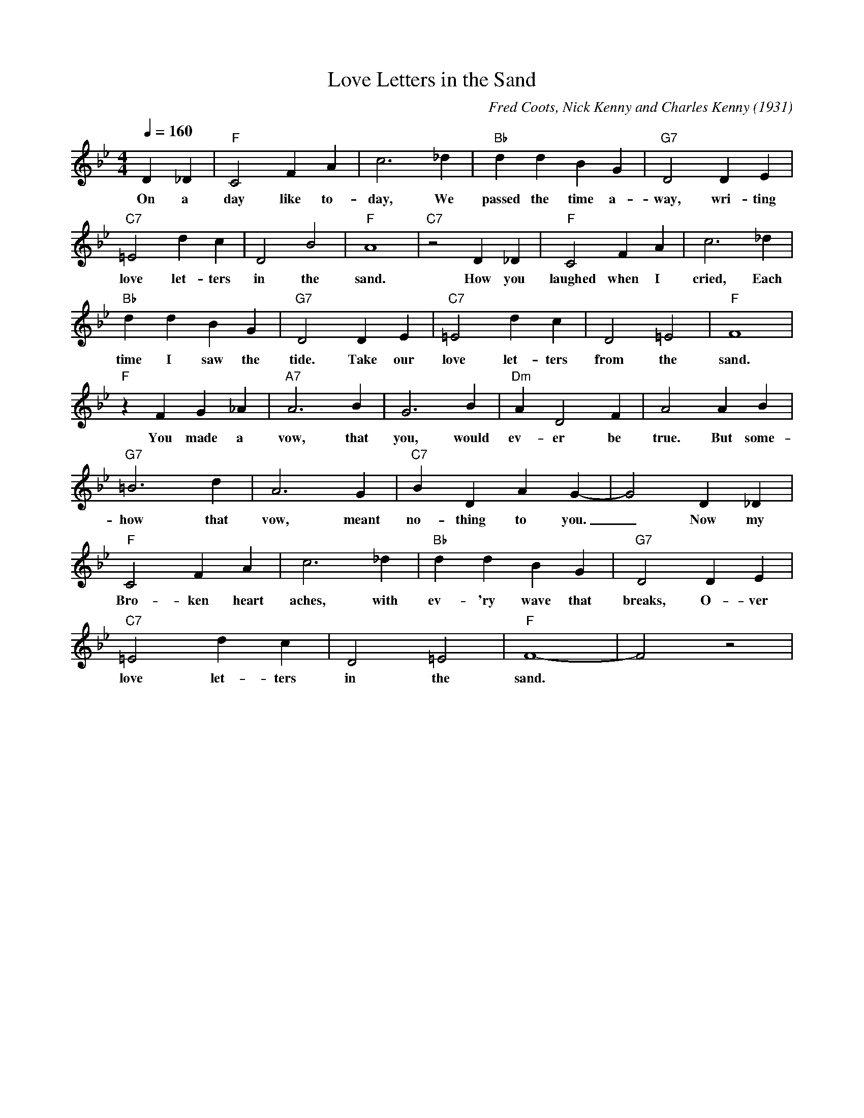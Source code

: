 X:1
T:Love Letters in the Sand
C:Fred Coots, Nick Kenny and Charles Kenny (1931)
M:4/4
L:1/4
Q:1/4=160
K:Bbmaj
D _D | "F" C2 F A | c3 _d | "Bb" d d B G | "G7" D2 D E | 
w:On a day like to-day, We passed the time a-way, wri-ting
"C7" =E2 d c | D2 B2 | "F" A4| "C7" z2 D _D | "F" C2 F A | c3 _d|
w:love let-ters in the sand. How you laughed when I cried, Each
"Bb" d d B G | "G7" D2 D E | "C7" =E2 d c | D2 =E2 | "F" F4|
w:time I saw the tide. Take our love let-ters from the sand.
"F" z FG _A| "A7" A3 B | G3 B| "Dm" A D2 F | A2 A B |
w:You made a vow, that you, would ev-er be true. But some-
"G7" =B3 d | A3 G | "C7" B D A G- | G2 D _D | 
w:how that vow, meant no-thing to you. _ Now my
"F" C2 F A | c3 _d | "Bb" d d B G | "G7" D2 D E | 
w:Bro-ken heart aches, with ev-'ry wave that breaks, O-ver
"C7" =E2 d c | D2 =E2 | "F" F4-| F2z2|
w:love let-ters in the sand.
